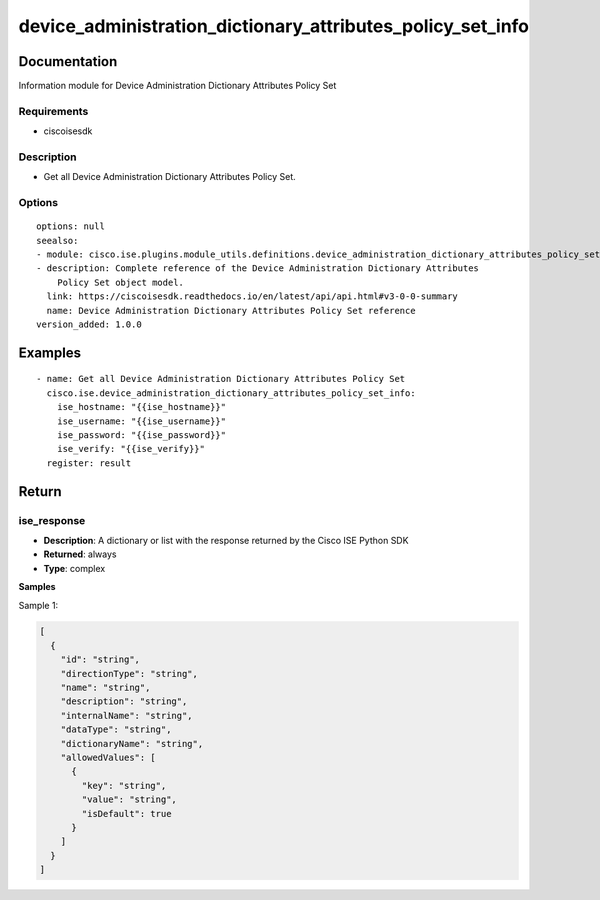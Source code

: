.. _device_administration_dictionary_attributes_policy_set_info:

===========================================================
device_administration_dictionary_attributes_policy_set_info
===========================================================

Documentation
=============

Information module for Device Administration Dictionary Attributes Policy Set

Requirements
------------
- ciscoisesdk


Description
-----------
- Get all Device Administration Dictionary Attributes Policy Set.


Options
-------
::

  options: null
  seealso:
  - module: cisco.ise.plugins.module_utils.definitions.device_administration_dictionary_attributes_policy_set
  - description: Complete reference of the Device Administration Dictionary Attributes
      Policy Set object model.
    link: https://ciscoisesdk.readthedocs.io/en/latest/api/api.html#v3-0-0-summary
    name: Device Administration Dictionary Attributes Policy Set reference
  version_added: 1.0.0


Examples
=========

::

  - name: Get all Device Administration Dictionary Attributes Policy Set
    cisco.ise.device_administration_dictionary_attributes_policy_set_info:
      ise_hostname: "{{ise_hostname}}"
      ise_username: "{{ise_username}}"
      ise_password: "{{ise_password}}"
      ise_verify: "{{ise_verify}}"
    register: result



Return
=======

ise_response
------------

- **Description**: A dictionary or list with the response returned by the Cisco ISE Python SDK
- **Returned**: always
- **Type**: complex

**Samples**

Sample 1:

.. code-block:: json

    [
      {
        "id": "string",
        "directionType": "string",
        "name": "string",
        "description": "string",
        "internalName": "string",
        "dataType": "string",
        "dictionaryName": "string",
        "allowedValues": [
          {
            "key": "string",
            "value": "string",
            "isDefault": true
          }
        ]
      }
    ]
